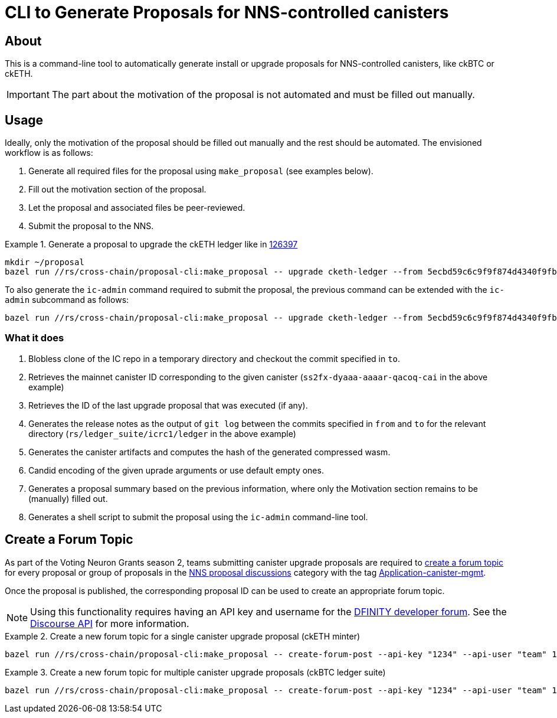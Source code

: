 = CLI to Generate Proposals for NNS-controlled canisters

== About

This is a command-line tool to automatically generate install or upgrade proposals for NNS-controlled canisters, like ckBTC or ckETH.

IMPORTANT: The part about the motivation of the proposal is not automated and must be filled out manually.

== Usage
Ideally, only the motivation of the proposal should be filled out manually and the rest should be automated. The envisioned workflow is as follows:

. Generate all required files for the proposal using `make_proposal` (see examples below).
. Fill out the motivation section of the proposal.
. Let the proposal and associated files be peer-reviewed.
. Submit the proposal to the NNS.


.Generate a proposal to upgrade the ckETH ledger like in link:https://dashboard.internetcomputer.org/proposal/126397[126397]
====
[source,shell]
----
mkdir ~/proposal
bazel run //rs/cross-chain/proposal-cli:make_proposal -- upgrade cketh-ledger --from 5ecbd59c6c9f9f874d4340f9fbbd96af07aa2576 --to 6a8e5fca2c6b4e12966638c444e994e204b42989 --args "(variant {Upgrade})" --output-dir ~/proposal
----

To also generate the `ic-admin` command required to submit the proposal, the previous command can be extended with the `ic-admin` subcommand as follows:
[source,shell]
----
bazel run //rs/cross-chain/proposal-cli:make_proposal -- upgrade cketh-ledger --from 5ecbd59c6c9f9f874d4340f9fbbd96af07aa2576 --to 6a8e5fca2c6b4e12966638c444e994e204b42989 --args "(variant {Upgrade})" --output-dir ~/proposal ic-admin --use-hsm --key-id 01 --slot 0 --pin '$(cat ~/.hsm-pin)' --proposer 17212304975669116357
----
====

=== What it does

. Blobless clone of the IC repo in a temporary directory and checkout the commit specified in `to`.
. Retrieves the mainnet canister ID corresponding to the given canister (`ss2fx-dyaaa-aaaar-qacoq-cai` in the above example)
. Retrieves the ID of the last upgrade proposal that was executed (if any).
. Generates the release notes as the output of `git log` between the commits specified in `from` and `to` for the relevant directory (`rs/ledger_suite/icrc1/ledger` in the above example)
. Generates the canister artifacts and computes the hash of the generated compressed wasm.
. Candid encoding of the given uprade arguments or use default empty ones.
. Generates a proposal summary based on the previous information, where only the Motivation section remains to be (manually) filled out.
. Generates a shell script to submit the proposal using the `ic-admin` command-line tool.

== Create a Forum Topic

As part of the Voting Neuron Grants season 2, teams submitting canister upgrade proposals are required to https://forum.dfinity.org/t/nns-proposal-discussions/34492[create a forum topic] for every proposal or group of proposals in the https://forum.dfinity.org/c/governance/nns-proposal-discussions/76[NNS proposal discussions] category with the tag https://forum.dfinity.org/tags/c/governance/nns-proposal-discussions/76/application-canister-mgmt[Application-canister-mgmt].

Once the proposal is published, the corresponding proposal ID can be used to create an appropriate forum topic.

NOTE: Using this functionality requires having an API key and username for the https://forum.dfinity.org/[DFINITY developer forum]. See the https://docs.discourse.org/[Discourse API] for more information.

.Create a new forum topic for a single canister upgrade proposal (ckETH minter)
====
[source,shell]
----
bazel run //rs/cross-chain/proposal-cli:make_proposal -- create-forum-post --api-key "1234" --api-user "team" 136787
----
====

.Create a new forum topic for multiple canister upgrade proposals (ckBTC ledger suite)
====
[source,shell]
----
bazel run //rs/cross-chain/proposal-cli:make_proposal -- create-forum-post --api-key "1234" --api-user "team" 137359 137360 137361
----
====
